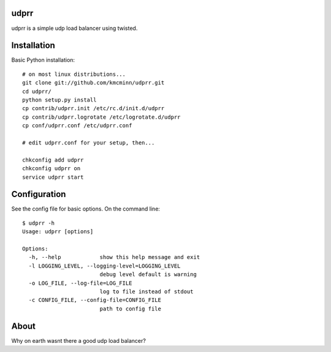 udprr
-----
udprr is a simple udp load balancer using twisted. 

Installation
------------
Basic Python installation::

    # on most linux distributions...
    git clone git://github.com/kmcminn/udprr.git
    cd udprr/
    python setup.py install
    cp contrib/udprr.init /etc/rc.d/init.d/udprr
    cp contrib/udprr.logrotate /etc/logrotate.d/udprr
    cp conf/udprr.conf /etc/udprr.conf

    # edit udprr.conf for your setup, then...

    chkconfig add udprr
    chkconfig udprr on
    service udprr start
    


Configuration
----------------------
See the config file for basic options. On the command line::


    $ udprr -h
    Usage: udprr [options]

    Options:
      -h, --help            show this help message and exit
      -l LOGGING_LEVEL, --logging-level=LOGGING_LEVEL
                            debug level default is warning
      -o LOG_FILE, --log-file=LOG_FILE
                            log to file instead of stdout
      -c CONFIG_FILE, --config-file=CONFIG_FILE
                            path to config file


About
--------------------
Why on earth wasnt there a good udp load balancer?
